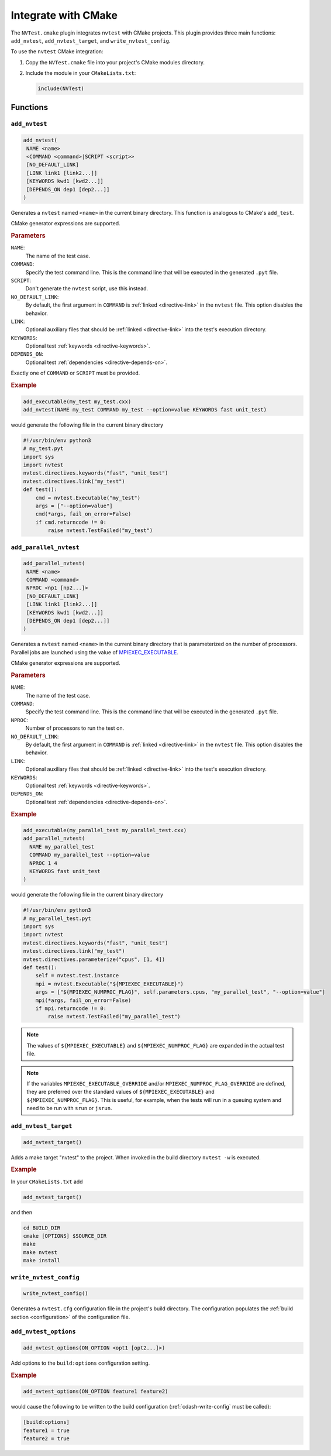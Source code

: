 .. _integrations-cmake:

Integrate with CMake
====================

The ``NVTest.cmake`` plugin integrates ``nvtest`` with CMake projects. This
plugin provides three main functions: ``add_nvtest``, ``add_nvtest_target``, and
``write_nvtest_config``.

To use the ``nvtest`` CMake integration:

1. Copy the ``NVTest.cmake`` file into your project's CMake modules directory.
2. Include the module in your ``CMakeLists.txt``:

   .. code-block:: cmake

      include(NVTest)

Functions
---------

``add_nvtest``
~~~~~~~~~~~~~~

.. code-block:: cmake

   add_nvtest(
    NAME <name>
    <COMMAND <command>|SCRIPT <script>>
    [NO_DEFAULT_LINK]
    [LINK link1 [link2...]]
    [KEYWORDS kwd1 [kwd2...]]
    [DEPENDS_ON dep1 [dep2...]]
   )

Generates a ``nvtest`` named ``<name>`` in the current binary directory.  This
function is analogous to CMake's ``add_test``.

CMake generator expressions are supported.

.. rubric:: Parameters

``NAME``:
  The name of the test case.
``COMMAND``:
  Specify the test command line.  This is the command line that will be executed
  in the generated ``.pyt`` file.
``SCRIPT``:
  Don't generate the ``nvtest`` script, use this instead.
``NO_DEFAULT_LINK``:
  By default, the first argument in ``COMMAND`` is :ref:`linked
  <directive-link>` in the ``nvtest`` file.  This option disables the behavior.
``LINK``:
  Optional auxiliary files that should be :ref:`linked <directive-link>` into
  the test's execution directory.
``KEYWORDS``:
  Optional test :ref:`keywords <directive-keywords>`.
``DEPENDS_ON``:
  Optional test :ref:`dependencies <directive-depends-on>`.

Exactly one of ``COMMAND`` or ``SCRIPT`` must be provided.

.. rubric:: Example

.. code-block:: cmake

   add_executable(my_test my_test.cxx)
   add_nvtest(NAME my_test COMMAND my_test --option=value KEYWORDS fast unit_test)

would generate the following file in the current binary directory

.. code-block:: python

   #!/usr/bin/env python3
   # my_test.pyt
   import sys
   import nvtest
   nvtest.directives.keywords("fast", "unit_test")
   nvtest.directives.link("my_test")
   def test():
       cmd = nvtest.Executable("my_test")
       args = ["--option=value"]
       cmd(*args, fail_on_error=False)
       if cmd.returncode != 0:
           raise nvtest.TestFailed("my_test")

``add_parallel_nvtest``
~~~~~~~~~~~~~~~~~~~~~~~

.. code-block:: cmake

   add_parallel_nvtest(
    NAME <name>
    COMMAND <command>
    NPROC <np1 [np2...]>
    [NO_DEFAULT_LINK]
    [LINK link1 [link2...]]
    [KEYWORDS kwd1 [kwd2...]]
    [DEPENDS_ON dep1 [dep2...]]
   )

Generates a ``nvtest`` named ``<name>`` in the current binary directory that is
parameterized on the number of processors.  Parallel jobs are launched using the
value of `MPIEXEC_EXECUTABLE
<https://cmake.org/cmake/help/latest/module/FindMPI.html#variables-for-using-mpi>`_.

CMake generator expressions are supported.

.. rubric:: Parameters

``NAME``:
  The name of the test case.
``COMMAND``:
  Specify the test command line.  This is the command line that will be executed
  in the generated ``.pyt`` file.
``NPROC``:
  Number of processors to run the test on.
``NO_DEFAULT_LINK``:
  By default, the first argument in ``COMMAND`` is :ref:`linked
  <directive-link>` in the ``nvtest`` file.  This option disables the behavior.
``LINK``:
  Optional auxiliary files that should be :ref:`linked <directive-link>` into
  the test's execution directory.
``KEYWORDS``:
  Optional test :ref:`keywords <directive-keywords>`.
``DEPENDS_ON``:
  Optional test :ref:`dependencies <directive-depends-on>`.

.. rubric:: Example

.. code-block:: cmake

   add_executable(my_parallel_test my_parallel_test.cxx)
   add_parallel_nvtest(
     NAME my_parallel_test
     COMMAND my_parallel_test --option=value
     NPROC 1 4
     KEYWORDS fast unit_test
   )

would generate the following file in the current binary directory

.. code-block:: python

   #!/usr/bin/env python3
   # my_parallel_test.pyt
   import sys
   import nvtest
   nvtest.directives.keywords("fast", "unit_test")
   nvtest.directives.link("my_test")
   nvtest.directives.parameterize("cpus", [1, 4])
   def test():
       self = nvtest.test.instance
       mpi = nvtest.Executable("${MPIEXEC_EXECUTABLE}")
       args = ["${MPIEXEC_NUMPROC_FLAG}", self.parameters.cpus, "my_parallel_test", "--option=value"]
       mpi(*args, fail_on_error=False)
       if mpi.returncode != 0:
           raise nvtest.TestFailed("my_parallel_test")

.. note::

    The values of ``${MPIEXEC_EXECUTABLE}`` and ``${MPIEXEC_NUMPROC_FLAG}`` are
    expanded in the actual test file.

.. note::

   If the variables ``MPIEXEC_EXECUTABLE_OVERRIDE`` and/or
   ``MPIEXEC_NUMPROC_FLAG_OVERRIDE`` are defined, they are preferred over the
   standard values of ``${MPIEXEC_EXECUTABLE}`` and ``${MPIEXEC_NUMPROC_FLAG}``.
   This is useful, for example, when the tests will run in a queuing system and
   need to be run with ``srun`` or ``jsrun``.


``add_nvtest_target``
~~~~~~~~~~~~~~~~~~~~~

.. code-block:: cmake

   add_nvtest_target()

Adds a make target "nvtest" to the project.  When invoked in the build directory
``nvtest -w`` is executed.

.. rubric:: Example

In your ``CMakeLists.txt`` add

.. code-block:: cmake

    add_nvtest_target()

and then

.. code-block:: console

   cd BUILD_DIR
   cmake [OPTIONS] $SOURCE_DIR
   make
   make nvtest
   make install

.. _cdash-write-config:

``write_nvtest_config``
~~~~~~~~~~~~~~~~~~~~~~~

.. code-block:: cmake

   write_nvtest_config()

Generates a ``nvtest.cfg`` configuration file in the project's build directory.
The configuration populates the :ref:`build section <configuration>` of the
configuration file.

``add_nvtest_options``
~~~~~~~~~~~~~~~~~~~~~~~

.. code-block:: cmake

   add_nvtest_options(ON_OPTION <opt1 [opt2...]>)

Add options to the ``build:options`` configuration setting.

.. rubric:: Example

.. code-block:: cmake

   add_nvtest_options(ON_OPTION feature1 feature2)

would cause the following to be written to the build configuration
(:ref:`cdash-write-config` must be called):

.. code-block:: ini

   [build:options]
   feature1 = true
   feature2 = true
